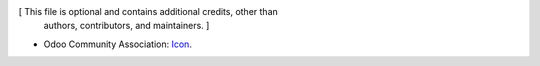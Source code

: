 [ This file is optional and contains additional credits, other than
  authors, contributors, and maintainers. ]


* Odoo Community Association: `Icon <https://github.com/OCA/maintainer-tools/blob/master/template/module/static/description/icon.svg>`_.
